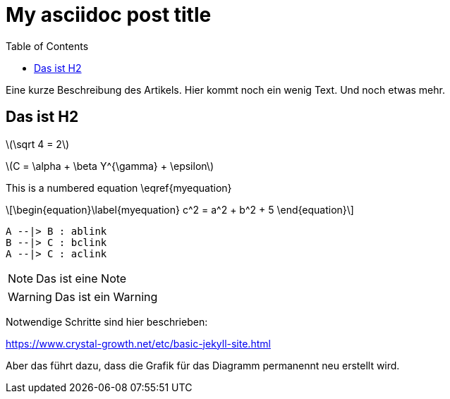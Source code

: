 = My asciidoc post title
:page-layout: page
:page-header: no
:eqnums:
:stem: latexmath
:toc:

Eine kurze Beschreibung des Artikels. Hier kommt noch ein wenig Text. Und noch etwas mehr.

== Das ist H2


stem:[\sqrt 4 = 2]

latexmath:[$$C = \alpha + \beta Y^{\gamma} + \epsilon$$]

This is a numbered equation \eqref{myequation}
[stem]
++++
\begin{equation}\label{myequation}
c^2 = a^2 + b^2 + 5
\end{equation}
++++

[plantuml, diagram-classes, png]
....
A --|> B : ablink
B --|> C : bclink
A --|> C : aclink
....

NOTE: Das ist eine Note

WARNING: Das ist ein Warning

Notwendige Schritte sind hier beschrieben:

https://www.crystal-growth.net/etc/basic-jekyll-site.html


Aber das führt dazu, dass die Grafik für das Diagramm permanennt neu erstellt wird.